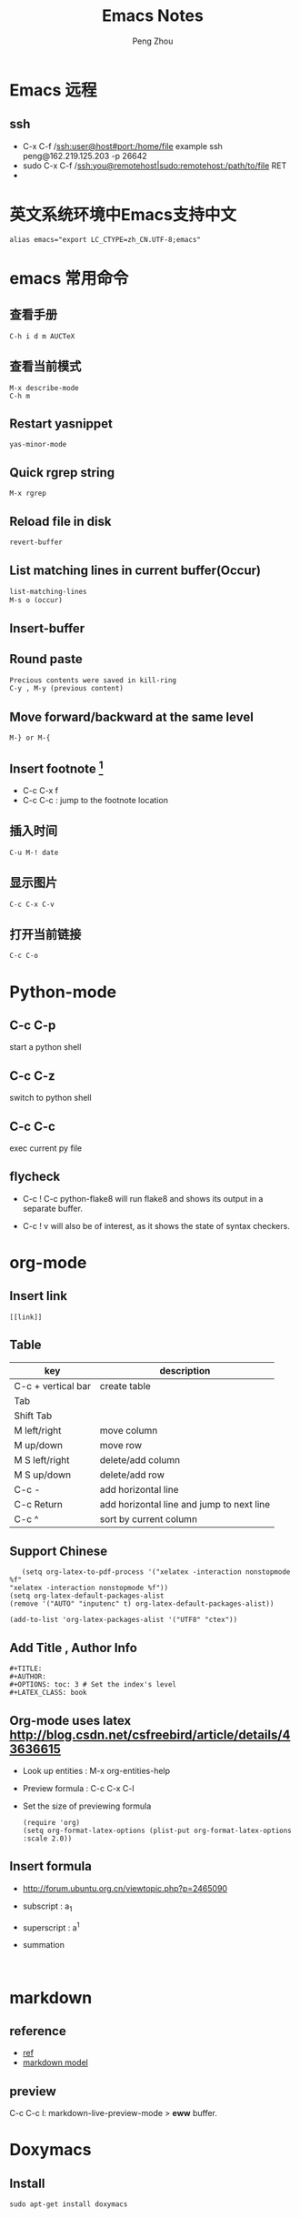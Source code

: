 #+TITLE: Emacs Notes
#+AUTHOR: Peng Zhou

* Emacs 远程
** ssh
   - C-x C-f /ssh:user@host#port:/home/file
     example
     ssh peng@162.219.125.203 -p 26642
   - sudo
     C-x C-f /ssh:you@remotehost|sudo:remotehost:/path/to/file RET
   - 

* 英文系统环境中Emacs支持中文
  #+BEGIN_EXAMPLE
  alias emacs="export LC_CTYPE=zh_CN.UTF-8;emacs"
  #+END_EXAMPLE

* emacs 常用命令
** 查看手册
   #+BEGIN_EXAMPLE
   C-h i d m AUCTeX
   #+END_EXAMPLE

** 查看当前模式
   #+BEGIN_EXAMPLE
   M-x describe-mode
   C-h m
   #+END_EXAMPLE
** Restart yasnippet
   #+BEGIN_EXAMPLE
   yas-minor-mode
   #+END_EXAMPLE

** Quick rgrep string
   #+BEGIN_EXAMPLE
   M-x rgrep
   #+END_EXAMPLE
** Reload file in disk
   #+BEGIN_SRC lisp
   revert-buffer
   #+END_SRC

** List matching lines in current buffer(Occur)
   #+BEGIN_SRC lisp
   list-matching-lines
   M-s o (occur)
   #+END_SRC
** Insert-buffer

** Round paste
#+BEGIN_SRC lisp
Precious contents were saved in kill-ring
C-y , M-y (previous content)
#+END_SRC
** Move forward/backward at the same level
     #+BEGIN_SRC 
     M-} or M-{
     #+END_SRC

** Insert footnote [fn:1]
   - C-c C-x f
   - C-c C-c : jump to the footnote location
** 插入时间
#+BEGIN_SRC 
C-u M-! date
#+END_SRC
** 显示图片
#+BEGIN_SRC 
C-c C-x C-v
#+END_SRC
** 打开当前链接
#+BEGIN_SRC 
C-c C-o
#+END_SRC
* Python-mode
** C-c C-p
   start a python shell
** C-c C-z
   switch to python shell
** C-c C-c
   exec current py file
** flycheck

   - C-c ! C-c python-flake8 
     will run flake8 and shows its output in a separate buffer.

   - C-c ! v 
     will also be of interest, as it shows the state of syntax checkers.

* org-mode

** Insert link
   #+BEGIN_EXAMPLE
   [[link]]
   #+END_EXAMPLE
** Table

   |--------------------+-------------------------------------------|
   | key                | description                               |
   |--------------------+-------------------------------------------|
   | C-c + vertical bar | create table                              |
   | Tab                |                                           |
   | Shift Tab          |                                           |
   | M left/right       | move column                               |
   | M up/down          | move row                                  |
   | M S left/right     | delete/add column                         |
   | M S up/down        | delete/add row                            |
   | C-c -              | add horizontal line                       |
   |--------------------+-------------------------------------------|
   | C-c Return         | add horizontal line and jump to next line |
   |--------------------+-------------------------------------------|
   | C-c ^              | sort by current column                    |
   |--------------------+-------------------------------------------|
   
** Support Chinese
   #+BEGIN_EXAMPLE
   (setq org-latex-to-pdf-process '("xelatex -interaction nonstopmode %f"
"xelatex -interaction nonstopmode %f"))
(setq org-latex-default-packages-alist
(remove '("AUTO" "inputenc" t) org-latex-default-packages-alist))
   
(add-to-list 'org-latex-packages-alist '("UTF8" "ctex"))
   #+END_EXAMPLE
** Add Title , Author Info

   #+BEGIN_EXAMPLE
   #+TITLE:
   #+AUTHOR:
   #+OPTIONS: toc: 3 # Set the index's level
   #+LATEX_CLASS: book
   #+END_EXAMPLE

** Org-mode uses latex [[http://blog.csdn.net/csfreebird/article/details/43636615]]

   - Look up entities : M-x org-entities-help
   - Preview formula : C-c C-x C-l
   - Set the size of previewing formula
     #+BEGIN_SRC 
     (require 'org)  
     (setq org-format-latex-options (plist-put org-format-latex-options :scale 2.0))  
     #+END_SRC

** Insert formula
   - [[http://forum.ubuntu.org.cn/viewtopic.php?p=2465090]]
   - subscript : a_{1}
   - superscript : a^{1}
   - summation
     #+BEGIN_SRC 
     
     #+END_SRC
* markdown
** reference
  - [[http://wiki.dreamrunner.org/public_html/Emacs/markdown.html][ref]]
  - [[http://jblevins.org/projects/markdown-mode/][markdown model]]

** preview
   C-c C-c l: markdown-live-preview-mode > *eww* buffer.

* Doxymacs
** Install
   #+BEGIN_EXAMPLE
   sudo apt-get install doxymacs
   #+END_EXAMPLE
* GDB
** Install(mac)
   - sudo codesign --force /opt/local/bin/ggdb -s gdb-cert [[http://blog.csdn.net/cairo123/article/details/52054280][ref]]
   - 如果是mac os10.12.2的话，正确做法是先用brew升级gdb 然后在
     .gdbinit文件中添加set startup-with-shell off

** Quick start
   - M-x gud-gdb
   - M-x gdb-many-windows
   
** Save breakpoints
   - set breakpoints on future shared libraries : default[on]
     set breakpoints pending on 

   - save breakpoints [filename]
   - source filename

** Usage
  - Show current function
    frame
    fr stack_number

  - show backtrace with specified numbers
    bt 5(-5)

** Examine memory
   - x/nfu addr
     * n : the repeat count
     * f : format, s(string), x(hex), u(unsigned int)
     * u : unit size, b(byte), h(halfwords), w(words, 4byte), g(gaint words, 8byte)

** Temporary breakpoints
   - tbreak line

** Set scheduler-locking : multi threads
   - set scheduler-locking off : 所有线程都执行
   - set scheduler-locking on : 只有当前线程执行
   - set scheduler-locking step : 

* Cuda-gdb
** Cuda thread
   - 列出当前活跃的GPU线程
     
** Cuda kernel
   - 列出当前活跃的GPU核
** Info cuda devices     
** Info cuda kernels
** Info stack
** Macro
   - gcc -gdwarf-2 -g3 file
   - info macro name
   - macro expand expression
** Set args
** Compile
   - nvcc -g -G file.cu
     -g : 将CPU代码编译为可调试版本
     -G : 将GPU代码编译为可调试版本
     
** Layout
   - layout src
   - layout asm
   - layout split
     
** Winheight
   - win src + 5
   - win src - 4
     
** Update
   - 重新定位到当前代码行

* YCMD
  [[https://github.com/Valloric/ycmd][ycmd]]
  #+BEGIN_SRC sh
  git clone ...
  git submodule update --init --recursive
  #+END_SRC

* GTD
 [[http://blog.csdn.net/lishuo_os_ds/article/details/8069484][GTD(getting things down)]]
** Refile finished task
#+BEGIN_SRC lisp
C-c C-w
#+END_SRC

* reference 
* Footnotes

[fn:1] https://my.oschina.net/klauszl/blog/261701

* Ubuntu
** 用户
*** 新建用户   
   1. naive
      adduser --home /mnt/usr/name name

   2. useradd
      * sudo useradd -d /home/dir name
      * sudo passwd name
      * sudo vim /etc/passwd

   3. 改变用户所属的用户和组
      * sudo chown -R user:group file #递归修改
      * sudo chown user file
      * sudo chgrp group file
       
   4. 容许用户使用 sudo 命令
      * chmod u+w /etc/sudoers
      * 在 root ALL=(ALL) ALL 下面添加
	user-name ALL=(ALL) ALL (允许用户执行sudo命令,需要输入密码)
      * chmod u-w /etc/sudoers

   5. 设置 root 用户密码
      * sudo passwd root

   6. 切换用户
      * su root
*** 删除用户
    sudo userdel -r user-name

** 终端走代理
   [[http://blog.csdn.net/wangong/article/details/60972922][ref]]
   - 安装Proxychains
      git clone https://github.com/rofl0r/proxychains-ng.git 
      cd proxychains-ng 
      ./configure 
      make && make install 
      cp ./src/proxychains.conf /etc/proxychains.conf 
      cd .. && rm -rf proxychains-ng
   - 编辑proxychains配置
      vim /etc/proxychains.conf 
      将socks4 127.0.0.1 9095改为
      socks5 127.0.0.1 1080
   - 使用方法
      在需要代理的命令前加上 proxychains4 ，如：
      proxychains4 wget http://xxx.com/xxx.zip

** 动态链接库
   - 修改 LD_LIBRARY_PATH
     export LD_LIBRARY_PATH="/home/lib:$LD_LIBRARY_PATH"

   - /etc/ld.so.conf
     注意 前面不要加 include
** anaconda3
   - .condarc
     #+BEGIN_EXAMPLE
      channels: 
      - https://mirrors.tuna.tsinghua.edu.cn/anaconda/pkgs/free/ 
      
      show_channel_urls: yes     
     #+END_EXAMPLE
** Cuda
   - Nvidia 驱动 [[http://blog.csdn.net/tianrolin/article/details/52830422][ref]]
     * tty1
       sudo service lightdm stop
       sudo ./NVIDIA.run
       sudo service lightdm start
   - 安装cuda
       
** gcc  g++ 版本管理
   - 安装不同版本 (gcc-4.9, gcc-5)
     sudo apt-get install gcc-4.9 g++-4.9

   - 设置默认版本
     sudo update-alternatives --install /usr/bin/gcc gcc /usr/bin/gcc-4.8 70 --slave /usr/bin/g++ g++ /usr/bin/g++-4.8
     sudo update-alternatives --install /usr/bin/gcc gcc /usr/bin/gcc-4.9 60 --slave /usr/bin/g++ g++ /usr/bin/g++-4.9
     sudo update-alternatives --install /usr/bin/gcc gcc /usr/bin/gcc-5 50 --slave /usr/bin/g++ g++ /usr/bin/g++-5

   - 查看不同版本
     sudo update-alternatives --query gcc

   - 不同版本切换
     sudo update-alternatives --config gcc

** Teamviewer
   - 重启服务
   #+BEGIN_EXAMPLE
   sudo teamviewer daemon stop
   sudo teamviewer daemon start  
   #+END_EXAMPLE
   
** Install and uninstall packages
   - apt-cache pkgnames | grep name
   - sudo apt autoremove <Package name>

** 重新安装 Unity
   #+BEGIN_EXAMPLE
   sudo apt-get install ubuntu-desktop
   sudo apt-get install unity
   sudo apt-get install unity-common
   sudo apt-get install unity-lens*
   sudo apt-get install unity-services
   sudo apt-get install unity-asset-pool
   #+END_EXAMPLE
   - 更新ubuntu及组件
     sudo apt-get update
     sudo apt-get upgrade

   - 移除所有无效的包和缓存
     sudo apt-get autoremove
     sudo apt-get autoclean

** 设置桌面环境
   - installed env
     /usr/share/xsessions/
   - modified file
     /usr/share/lightdm/lightdm.conf.d/50-ubuntu.conf

** SSH
   - 开启 ssh
     sudo apt-get install openssh-server
     sudo service ssh start

   - Use ssh
     ssh usr@ip

   - Does ssh start?
     sudo ps -e |grep ssh
** VNC
   - 主机之间复制
     vncconfig&

   - vnc 调整分辨率
     apt-get install vnc4server
     vncserver -geometry 1920x1080 :4

   - x11vnc
     - sudo apt-get install x11vnc

     - x11vnc -storepasswd

     - sudo nano /lib/systemd/system/x11vnc.service

     - start service
       sudo systemctl daemon-reload
       sudo systemctl enable x11vnc.service
       sudo systemctl start x11vnc.service

     - sudo killall x11vnc
       pgrep x11vnc

   - xstartup
     - xfce4
       apt-get install gnome-core xfce4 firefox nano
       #+BEGIN_EXAMPLE
        #!/bin/sh
        
        # Uncomment the following two lines for normal desktop:
        unset SESSION_MANAGER
        unset DBUS_SESSION_BUS_ADDRESS
        # exec /etc/X11/xinit/xinitrc
        startxfce4 &
        [ -x /etc/vnc/xstartup ] && exec /etc/vnc/xstartup
        [ -r $HOME/.Xresources ] && xrdb $HOME/.Xresources
        xsetroot -solid grey
        #vncconfig -iconic &
        #x-terminal-emulator -geometry 80x24+10+10 -ls -title "$VNCDESKTOP Desktop" &
        #x-window-manager &
       #+END_EXAMPLE

     - gnome
       sudo apt-get install gnome-panel gnome-settings-daemon metacity nautilus gnome-terminal
       #+BEGIN_EXAMPLE
        #!/bin/sh
        
        export XKL_XMODMAP_DISABLE=1
        unset SESSION_MANAGER
        unset DBUS_SESSION_BUS_ADDRESS
        
        gnome-panel &
        gnome-settings-daemon &
        metacity &
        nautilus &
        gnome-terminal &
        vncconfig &       
       #+END_EXAMPLE

   - restart
     vncserver -kill :1
     vncserver -geometry 1280×800 :1

   - auto reboot
     crontab -e
     Add @reboot /usr/bin/vncserver :1 to the bottom of the file

** VPN
   - PPTP
     连接失败: kill -9 pptp 

   - L2tp
     #+BEGIN_EXAMPLE
     sudo service xl2tpd stop
     sudo update-rc.d xl2tpd disable
     #+END_EXAMPLE
** 查看内存
   - sudo dmidecode -t memory
     使用 -t 来限定关键字
     bios, system, baseboard, chassis, processor, memory, cache, connector, slot
** 防火墙
   - ufw
     /etc/default/ufw
   - 重启防火墙
     sudo ufw disable
     sudo ufw enable
** 重启网络
   sudo service network-manager restart
   
** ipv6
   - file : /etc/network/interfaces
     #+BEGIN_EXAMPLE
     auto lo
     iface lo inet loopback
     auto eth0
     iface eth0 inet6 static
     address 2001:da8:2:10d::2
     netmask 64
     up route -A inet6 add default gw 2001:da8:2:10d::1 dev $IFACE
     dns-nameservers 8.8.8.8
     dns-nameservers 8.8.4.4
     dns-nameservers 2001:da8:8000:1:202:120:2:100
     dns-nameservers 2001:da8:8000:1:202:120:2:101
     #+END_EXAMPLE

* Soft Install

** dlib
   cd build
   cmake .. -DDLIB_USE_CUDA=1 -DUSE_AVX_INSTRUCTIONS=1; cmake --build .
   cd ..
   python3 setup.py install --yes USE_AVX_INSTRUCTIONS --yes DLIB_USE_CUDA

** caffe
   - 先把 python 相关的部分注释
     make all

   - 再编译 pycaffe
     make pycaffe
     注意查看 _caffe.so 链接的 libboost_python.so 版本
     

** boost
   - Prepare
     ./bootstrap.sh --help
     ./bootstrap.sh --show-libraries

   - Build
     #+BEGIN_EXAMPLE
     ./bootstrap.sh --with-libraries=all \
         --with-python=/home/shhs/anaconda3/bin/python3 \
         --prefix=/home/shhs/env/boost_1_64_g++5
     
     #+END_EXAMPLE
     # If cann't find pyconfig.h, then cp anaconda3/include/python3.5m python3.5
     ./b2 --with-python --buildid=3
     sudo ./b2 install

   - build with python2.7
     ./bootstrap.sh --with-libraries=python \
         --with-python=/home/shhs/anaconda2/bin/python2.7 \
         --prefix=/home/shhs/env/boost_python2.7
     
     ./b2 --with-python --buildid=2

** OpenFace
   - opencv-3.2.0
     #+BEGIN_EXAMPLE
       mkdir build 
       cd build
       cmake \
             -D CMAKE_CXX_COMPILER=clang++-3.7 \
             -D CMAKE_CXX_FLAGS="-std=c++11 -stdlib=libc++ -I/usr/include/libcxxabi" \
             -D CMAKE_EXE_LINKER_FLAGS="-std=c++11 -stdlib=libc++ -lc++abi" \
             -D CMAKE_BUILD_TYPE=RELEASE \
             -D CMAKE_INSTALL_PREFIX=/home/shhs/env/opencv3_2_openface \
             -D OPENCV_EXTRA_MODULES_PATH=/home/shhs/usr/soft/opencv_contrib/modules \
             -D BUILD_TIFF=ON \
             -D WITH_V4L=ON \
             -D WITH_GTK=ON \
             -D BUILD_opencv_dnn=OFF \
             -D BUILD_PYTHON_SUPPORT=OFF \
             -D BUILD_EXAMPLES=OFF \
             -D WITH_TBB=ON ..

cmake \
      -D CMAKE_CXX_COMPILER=clang++-3.7 \
      -D CMAKE_CXX_FLAGS="-std=c++11 -stdlib=libc++ -I/usr/include/libcxxabi" \
      -D CMAKE_EXE_LINKER_FLAGS="-std=c++11 -stdlib=libc++ -lc++abi" \



cmake \
      -D CMAKE_CXX_STANDARD=11 \
      -D CMAKE_CXX_FLAGS="-std=c++11" \
      -D CMAKE_EXE_LINKER_FLAGS="-std=c++11" \
      -D CMAKE_BUILD_TYPE=Release \
      -D CMAKE_INSTALL_PREFIX=/home/shhs/env/opencv3_2_openface \
      -D WITH_CUDA=OFF \
      -D BUILD_NEW_PYTHON_SUPPORT=OFF \
      -D BUILD_EXAMPLES=OFF \
      -D OPENCV_EXTRA_MODULES_PATH=/home/shhs/usr/soft/opencv_contrib/modules \
      -D BUILD_TIFF=ON \
      -D WITH_V4L=ON \
      -D WITH_GTK=ON \
      -D WITH_TBB=ON \
      -DBUILD_opencv_dnn=OFF \
      -DBUILD_opencv_matlab=OFF \
      -DBUILD_opencv_hdf5=OFF \
      ..

      -D PYTHON_EXECUTABLE=/home/shhs/anaconda3/bin/python3.5 \
      -D PYTHON3_INCLUDE_DIR=/home/shhs/anaconda3/include/python3.5m \
      -D PYTHON3_LIBRARY=/home/shhs/anaconda3/lib/libpython3.5m.so \
      -D PYTHON3_PACKAGES_PATH=/home/shhs/anaconda3/lib/python3.5/site-packages \

     #+END_EXAMPLE

   sudo apt-get install git libgtk2.0-dev pkg-config libavcodec-dev libavformat-dev libswscale-dev
   sudo apt-get install libtbb2 libtbb-dev libjpeg-dev libpng-dev libtiff-dev libjasper-dev libdc1394-22-dev checkinstall
   sudo apt-get install liblapacke-dev checkinstall

   cmake -D CMAKE_CXX_COMPILER=clang++-3.7 -D CMAKE_CXX_FLAGS="-std=c++11 -stdlib=libc++ -I/usr/include/libcxxabi" -D CMAKE_EXE_LINKER_FLAGS="-std=c++11 -stdlib=libc++ -lc++abi" -D CMAKE_BUILD_TYPE=RELEASE ..

* CMake
  - opencv
    SET(OpenCV_DIR "/home/shhs/env/opencv3_2/share/OpenCV")

  - -fPIC
    set(CMAKE_POSITION_INDEPENDENT_CODE ON)
    
  - Info message
    message( STATUS|FATAL_ERROR “message” )

  - Build lib
    add_library(lib SHARED ${src_files})

  - Exe link lib
    #+BEGIN_EXAMPLE
    include_directories(${OpenCV_INCLUDE_DIRS} build)
    link_directories(build .)
    list(APPEND fa_required_libs ${OpenCV_LIBS} seeta_facedet_lib)
    add_executable(fa_align_test src/test/face_alignment_test.cpp)
    target_link_libraries(fa_align_test ${fa_required_libs})
    #+END_EXAMPLE

  - Move lib file into directed path
    #+BEGIN_EXAMPLE
    set(LIBRARY_OUTPUT_PATH "${PROJECT_BINARY_DIR}/lib")
    #+END_EXAMPLE
    * LIBRARY_OUTPUT_PATH : 库输出路径
    * PROJECT_BINARY_DIR : cmake 执行路径

  - List all files in a dir
    aux_source_directory(dir var_list)
    file(GLOB INCLUDE_LIST ./include/*.h)

  - make install

    * Example
      #+BEGIN_EXAMPLE
      install(DIRECTORY include/ DESTINATION include/FaceDetection)
      install(TARGETS seeta_facedet_lib LIBRARY DESTINATION lib
        PERMISSIONS WORLD_EXECUTE OWNER_EXECUTE OWNER_WRITE OWNER_READ)
      #+END_EXAMPLE
    
    * install(DIRECTORY dirs... DESTINATION <dir>)
      install(DIRECTORY src/ DESTINATION include/myproj
        FILES_MATCHING PATTERN "*.h"

    * install(<FILES|PROGRAMS> files... DESTINATION <dir>)
    * install(TARGETS myExe mySharedLib myStaticLib
        RUNTIME DESTINATION bin
        LIBRARY DESTINATION lib
        ARCHIVE DESTINATION lib/static)
    * install(TARGETS mySharedLib DESTINATION /some/full/path)

  - build type
    #+BEGIN_EXAMPLE
    set(CMAKE_BUILD_TYPE "Release")
    set(CMAKE_CXX_FLAGS_DEBUG "${CMAKE_CXX_FLAGS} -std=c++11 -O2 -g -ggdb")
    set(CMAKE_CXX_FLAGS_RELEASE "${CMAKE_CXX_FLAGS} -std=c++11 -O2")

    #+END_EXAMPLE

  - 子文件夹
    #+BEGIN_EXAMPLE
    add_subdirectory("./SeetaFaceEngine/FaceDetection")
    #+END_EXAMPLE

  - make test
    #+BEGIN_EXAMPLE
     enable_testing ()
     foreach (f ${SRC_LIST})
       string(REGEX REPLACE "[.]cpp" ".bin" BIN ${f})
       add_executable(${BIN} ${f})
       target_link_libraries(${BIN} viplnet ${OpenCV_LIBS} ${det_align_lib})
       add_test(test_name ${BIN} args)
     endforeach ()
    #+END_EXAMPLE



* PyCharm
** 远程同步文件
   - ref [[http://blog.csdn.net/ll641058431/article/details/53049453][ref1]]  [[http://www.jianshu.com/p/79df9ac88e96][ref2]]
** 修改文件标识
   - asterisk
** 更改 occurence color
   - Identifier under caret

* CLion
** Using makefile create project
   - CMakeLists.txt
     #+BEGIN_SRC 
      add_custom_target(mytest COMMAND make all -j32 -C ${mytest_SOURCE_DIR}
                               CLION_EXE_DIR=${PROJECT_BINARY_DIR})
      add_custom_target(clean COMMAND make clean  -C ${mytest_SOURCE_DIR}
                               CLION_EXE_DIR=${PROJECT_BINARY_DIR})
     #+END_SRC
   - 注意,要想有类型跳转功能,需要将文件指定到一个target
